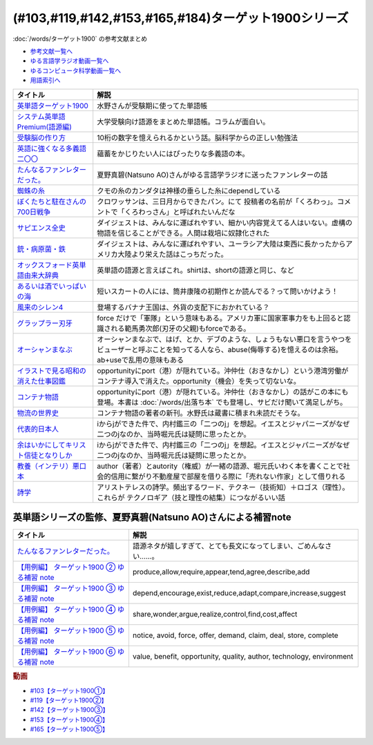 .. _ターゲット1900シリーズ参考文献:

(#103,#119,#142,#153,#165,#184)ターゲット1900シリーズ
======================================================================================================

:doc:`/words/ターゲット1900` の参考文献まとめ

* `参考文献一覧へ </reference/>`_ 
* `ゆる言語学ラジオ動画一覧へ </videos/yurugengo_radio_list.html>`_ 
* `ゆるコンピュータ科学動画一覧へ </videos/yurucomputer_radio_list.html>`_ 
* `用語索引へ </genindex.html>`_ 

.. raw:: html

  <!--英単語ターゲット1900--><a href="https://www.amazon.co.jp/%E8%8B%B1%E5%8D%98%E8%AA%9E%E3%82%BF%E3%83%BC%E3%82%B2%E3%83%83%E3%83%881900-6%E8%A8%82%E7%89%88-%E5%A4%A7%E5%AD%A6JUKEN%E6%96%B0%E6%9B%B8-%E3%82%BF%E3%83%BC%E3%82%B2%E3%83%83%E3%83%88%E7%B7%A8%E9%9B%86%E9%83%A8/dp/4010346469?crid=OA75QELLP43V&keywords=%E3%82%BF%E3%83%BC%E3%82%B2%E3%83%83%E3%83%881900&qid=1646123379&sprefix=%E3%82%BF%E3%83%BC%E3%82%B2%E3%83%83%E3%83%88%2Caps%2C171&sr=8-1&linkCode=li1&tag=takaoutputblo-22&linkId=6e4e053296afd851b7ac5b5a390f7762&language=ja_JP&ref_=as_li_ss_il" target="_blank"><img border="0" src="//ws-fe.amazon-adsystem.com/widgets/q?_encoding=UTF8&ASIN=4010346469&Format=_SL110_&ID=AsinImage&MarketPlace=JP&ServiceVersion=20070822&WS=1&tag=takaoutputblo-22&language=ja_JP" ></a><img src="https://ir-jp.amazon-adsystem.com/e/ir?t=takaoutputblo-22&language=ja_JP&l=li1&o=9&a=4010346469" width="1" height="1" border="0" alt="" style="border:none !important; margin:0px !important;" />
  <!--システム英単語Premium(語源編)--><a href="https://www.amazon.co.jp/%E3%82%B7%E3%82%B9%E3%83%86%E3%83%A0%E8%8B%B1%E5%8D%98%E8%AA%9E-Premium-%E8%AA%9E%E6%BA%90%E7%B7%A8-%E9%9C%9C-%E5%BA%B7%E5%8F%B8/dp/4796110984?crid=2UEE6O3DAAEU&keywords=%E3%82%B7%E3%82%B9%E3%83%86%E3%83%A0%E8%8B%B1%E5%8D%98%E8%AA%9Epremium+%E8%AA%9E%E6%BA%90%E7%B7%A8&qid=1646123436&sprefix=%E3%82%B7%E3%82%B9%E3%83%86%E3%83%A0%E8%8B%B1%E5%8D%98%E8%AA%9Ep%2Caps%2C196&sr=8-1&linkCode=li1&tag=takaoutputblo-22&linkId=c5cfd7712995394be39184d42f7d68b7&language=ja_JP&ref_=as_li_ss_il" target="_blank"><img border="0" src="//ws-fe.amazon-adsystem.com/widgets/q?_encoding=UTF8&ASIN=4796110984&Format=_SL110_&ID=AsinImage&MarketPlace=JP&ServiceVersion=20070822&WS=1&tag=takaoutputblo-22&language=ja_JP" ></a><img src="https://ir-jp.amazon-adsystem.com/e/ir?t=takaoutputblo-22&language=ja_JP&l=li1&o=9&a=4796110984" width="1" height="1" border="0" alt="" style="border:none !important; margin:0px !important;" />
  <!--受験脳の作り方--><a href="https://www.amazon.co.jp/dp/4101329222?&linkCode=li1&tag=takaoutputblo-22&linkId=e2f8bc8879faba9d5c26dc90cc158c4c&language=ja_JP&ref_=as_li_ss_il" target="_blank"><img border="0" src="//ws-fe.amazon-adsystem.com/widgets/q?_encoding=UTF8&ASIN=4101329222&Format=_SL110_&ID=AsinImage&MarketPlace=JP&ServiceVersion=20070822&WS=1&tag=takaoutputblo-22&language=ja_JP" ></a><img src="https://ir-jp.amazon-adsystem.com/e/ir?t=takaoutputblo-22&language=ja_JP&l=li1&o=9&a=4101329222" width="1" height="1" border="0" alt="" style="border:none !important; margin:0px !important;" />
  <!--英語に強くなる多義語二〇〇--><a href="https://www.amazon.co.jp/%E8%8B%B1%E8%AA%9E%E3%81%AB%E5%BC%B7%E3%81%8F%E3%81%AA%E3%82%8B%E5%A4%9A%E7%BE%A9%E8%AA%9E%E4%BA%8C%E3%80%87%E3%80%87-%E3%81%A1%E3%81%8F%E3%81%BE%E6%96%B0%E6%9B%B8-%E4%BD%90%E4%B9%85%E9%96%93%E6%B2%BB-ebook/dp/B00LQ5L0Q6?_encoding=UTF8&qid=&sr=&linkCode=li1&tag=takaoutputblo-22&linkId=f6de42bd113662462fe83818b6e340ad&language=ja_JP&ref_=as_li_ss_il" target="_blank"><img border="0" src="//ws-fe.amazon-adsystem.com/widgets/q?_encoding=UTF8&ASIN=B00LQ5L0Q6&Format=_SL110_&ID=AsinImage&MarketPlace=JP&ServiceVersion=20070822&WS=1&tag=takaoutputblo-22&language=ja_JP" ></a><img src="https://ir-jp.amazon-adsystem.com/e/ir?t=takaoutputblo-22&language=ja_JP&l=li1&o=9&a=B00LQ5L0Q6" width="1" height="1" border="0" alt="" style="border:none !important; margin:0px !important;" />
  <!--蜘蛛の糸--><a href="https://amzn.to/3ckPQZJ" target="_blank"><img border="0" src="https://m.media-amazon.com/images/I/610owFTnEsL._AC_UL320_.jpg" width="100"></a>
  <!--ぼくたちと駐在さんの700日戦争--><a href="https://www.amazon.co.jp/%E3%81%BC%E3%81%8F%E3%81%9F%E3%81%A1%E3%81%A8%E9%A7%90%E5%9C%A8%E3%81%95%E3%82%93%E3%81%AE700%E6%97%A5%E6%88%A6%E4%BA%891-%E5%B0%8F%E5%AD%A6%E9%A4%A8%E6%96%87%E5%BA%AB-%E3%83%9E%E3%83%9E%E3%83%81%E3%83%A3%E3%83%AA-ebook/dp/B009QJJRRS?__mk_ja_JP=%E3%82%AB%E3%82%BF%E3%82%AB%E3%83%8A&crid=3AQHX8P36JC0&keywords=%E3%81%BC%E3%81%8F%E3%81%9F%E3%81%A1%E3%81%A8%E9%A7%90%E5%9C%A8%E3%81%95%E3%82%93%E3%81%AE700%E6%97%A5%E6%88%A6%E4%BA%89&qid=1656683279&s=books&sprefix=%E3%81%BC%E3%81%8F%E3%81%9F%E3%81%A1%E3%81%A8%E9%A7%90%E5%9C%A8%E3%81%95%E3%82%93%E3%81%AE700%E6%97%A5%E6%88%A6%E4%BA%89%2Cstripbooks%2C464&sr=1-1&linkCode=li1&tag=takaoutputblo-22&linkId=d59cc0de2cde7ec6d29c90871d08bdf9&language=ja_JP&ref_=as_li_ss_il" target="_blank"><img border="0" src="//ws-fe.amazon-adsystem.com/widgets/q?_encoding=UTF8&ASIN=B009QJJRRS&Format=_SL110_&ID=AsinImage&MarketPlace=JP&ServiceVersion=20070822&WS=1&tag=takaoutputblo-22&language=ja_JP" ></a><img src="https://ir-jp.amazon-adsystem.com/e/ir?t=takaoutputblo-22&language=ja_JP&l=li1&o=9&a=B009QJJRRS" width="1" height="1" border="0" alt="" style="border:none !important; margin:0px !important;" />
  <!--サピエンス全史--><a href="https://www.amazon.co.jp/%E3%82%B5%E3%83%94%E3%82%A8%E3%83%B3%E3%82%B9%E5%85%A8%E5%8F%B2%EF%BC%88%E4%B8%8A%EF%BC%89-%E6%96%87%E6%98%8E%E3%81%AE%E6%A7%8B%E9%80%A0%E3%81%A8%E4%BA%BA%E9%A1%9E%E3%81%AE%E5%B9%B8%E7%A6%8F-%E3%82%B5%E3%83%94%E3%82%A8%E3%83%B3%E3%82%B9%E5%85%A8%E5%8F%B2-%E6%96%87%E6%98%8E%E3%81%AE%E6%A7%8B%E9%80%A0%E3%81%A8%E4%BA%BA%E9%A1%9E%E3%81%AE%E5%B9%B8%E7%A6%8F-%E3%83%A6%E3%83%B4%E3%82%A1%E3%83%AB%E3%83%BB%E3%83%8E%E3%82%A2%E3%83%BB%E3%83%8F%E3%83%A9%E3%83%AA-ebook/dp/B01LW7JZLC?__mk_ja_JP=%E3%82%AB%E3%82%BF%E3%82%AB%E3%83%8A&crid=219Y6K6219QSV&keywords=%E3%82%B5%E3%83%94%E3%82%A8%E3%83%B3%E3%82%B9%E5%85%A8%E5%8F%B2&qid=1656683676&s=books&sprefix=%E3%82%B5%E3%83%94%E3%82%A8%E3%83%B3%E3%82%B9%E5%85%A8%E5%8F%B2%2Cstripbooks%2C185&sr=1-1&linkCode=li1&tag=takaoutputblo-22&linkId=997d37174e7ba82b654186374f60ee46&language=ja_JP&ref_=as_li_ss_il" target="_blank"><img border="0" src="//ws-fe.amazon-adsystem.com/widgets/q?_encoding=UTF8&ASIN=B01LW7JZLC&Format=_SL110_&ID=AsinImage&MarketPlace=JP&ServiceVersion=20070822&WS=1&tag=takaoutputblo-22&language=ja_JP" ></a><img src="https://ir-jp.amazon-adsystem.com/e/ir?t=takaoutputblo-22&language=ja_JP&l=li1&o=9&a=B01LW7JZLC" width="1" height="1" border="0" alt="" style="border:none !important; margin:0px !important;" />
  <!--銃・病原菌・鉄--><a href="https://www.amazon.co.jp/%E9%8A%83%E3%83%BB%E7%97%85%E5%8E%9F%E8%8F%8C%E3%83%BB%E9%89%84-%E4%B8%8A%E5%B7%BB-%E3%82%B8%E3%83%A3%E3%83%AC%E3%83%89-%E3%83%80%E3%82%A4%E3%82%A2%E3%83%A2%E3%83%B3%E3%83%89-ebook/dp/B00DNMG8Q2?__mk_ja_JP=%E3%82%AB%E3%82%BF%E3%82%AB%E3%83%8A&crid=3SYLDNB5A613K&keywords=%E9%8A%83%E3%83%BB%E7%97%85%E5%8E%9F%E8%8F%8C%E3%83%BB%E9%89%84&qid=1656683771&s=books&sprefix=%E9%8A%83+%E7%97%85%E5%8E%9F%E8%8F%8C+%E9%89%84%2Cstripbooks%2C151&sr=1-1&linkCode=li1&tag=takaoutputblo-22&linkId=aeb9d7b08d0917f8084491341407a20f&language=ja_JP&ref_=as_li_ss_il" target="_blank"><img border="0" src="//ws-fe.amazon-adsystem.com/widgets/q?_encoding=UTF8&ASIN=B00DNMG8Q2&Format=_SL110_&ID=AsinImage&MarketPlace=JP&ServiceVersion=20070822&WS=1&tag=takaoutputblo-22&language=ja_JP" ></a><img src="https://ir-jp.amazon-adsystem.com/e/ir?t=takaoutputblo-22&language=ja_JP&l=li1&o=9&a=B00DNMG8Q2" width="1" height="1" border="0" alt="" style="border:none !important; margin:0px !important;" />
  <!--風来のシレン4--><a href="https://www.amazon.co.jp/%E3%82%B9%E3%83%91%E3%82%A4%E3%82%AF-%E4%B8%8D%E6%80%9D%E8%AD%B0%E3%81%AE%E3%83%80%E3%83%B3%E3%82%B8%E3%83%A7%E3%83%B3-%E9%A2%A8%E6%9D%A5%E3%81%AE%E3%82%B7%E3%83%AC%E3%83%B34-%E7%A5%9E%E3%81%AE%E7%9C%BC%E3%81%A8%E6%82%AA%E9%AD%94%E3%81%AE%E3%83%98%E3%82%BD/dp/B002R8KR9C?__mk_ja_JP=%E3%82%AB%E3%82%BF%E3%82%AB%E3%83%8A&crid=2LPGM7N2H7AK5&keywords=%E9%A2%A8%E6%9D%A5%E3%81%AE%E3%82%B7%E3%83%AC%E3%83%B3%EF%BC%94&qid=1661270448&sprefix=%E9%A2%A8%E6%9D%A5%E3%81%AE%E3%82%B7%E3%83%AC%E3%83%B34%2Caps%2C135&sr=8-3&linkCode=li1&tag=takaoutputblo-22&linkId=423d61149133de483fc622a599452b2b&language=ja_JP&ref_=as_li_ss_il" target="_blank"><img border="0" src="//ws-fe.amazon-adsystem.com/widgets/q?_encoding=UTF8&ASIN=B002R8KR9C&Format=_SL110_&ID=AsinImage&MarketPlace=JP&ServiceVersion=20070822&WS=1&tag=takaoutputblo-22&language=ja_JP" ></a><img src="https://ir-jp.amazon-adsystem.com/e/ir?t=takaoutputblo-22&language=ja_JP&l=li1&o=9&a=B002R8KR9C" width="1" height="1" border="0" alt="" style="border:none !important; margin:0px !important;" />
  <!--オックスフォード英単語由来大辞典--><a href="https://www.amazon.co.jp/%E3%82%AA%E3%83%83%E3%82%AF%E3%82%B9%E3%83%95%E3%82%A9%E3%83%BC%E3%83%89-%E8%8B%B1%E5%8D%98%E8%AA%9E%E7%94%B1%E6%9D%A5%E5%A4%A7%E8%BE%9E%E5%85%B8-%E3%82%B0%E3%83%AA%E3%83%8B%E3%82%B9%E3%83%BB%E3%83%81%E3%83%A3%E3%83%B3%E3%83%88%E3%83%AC%E3%83%AB/dp/4864980004?__mk_ja_JP=%E3%82%AB%E3%82%BF%E3%82%AB%E3%83%8A&crid=CP0T9DK6329H&keywords=%E3%82%AA%E3%83%83%E3%82%AF%E3%82%B9%E3%83%95%E3%82%A9%E3%83%BC%E3%83%89%E8%8B%B1%E5%8D%98%E8%AA%9E%E7%94%B1%E6%9D%A5%E5%A4%A7%E8%BE%9E%E5%85%B8&qid=1660978324&sprefix=%2Caps%2C350&sr=8-1&linkCode=li1&tag=takaoutputblo-22&linkId=4c94824f83db224a8f547bf9af03aca5&language=ja_JP&ref_=as_li_ss_il" target="_blank"><img border="0" src="//ws-fe.amazon-adsystem.com/widgets/q?_encoding=UTF8&ASIN=4864980004&Format=_SL110_&ID=AsinImage&MarketPlace=JP&ServiceVersion=20070822&WS=1&tag=takaoutputblo-22&language=ja_JP" ></a><img src="https://ir-jp.amazon-adsystem.com/e/ir?t=takaoutputblo-22&language=ja_JP&l=li1&o=9&a=4864980004" width="1" height="1" border="0" alt="" style="border:none !important; margin:0px !important;" />
  <!--あるいは酒でいっぱいの海--><a href="https://www.amazon.co.jp/%E3%81%82%E3%82%8B%E3%81%84%E3%81%AF%E9%85%92%E3%81%A7%E3%81%84%E3%81%A3%E3%81%B1%E3%81%84%E3%81%AE%E6%B5%B7-%E9%9B%86%E8%8B%B1%E7%A4%BE%E6%96%87%E5%BA%AB-%E7%AD%92%E4%BA%95-%E5%BA%B7%E9%9A%86/dp/4087502236?&linkCode=li1&tag=takaoutputblo-22&linkId=c612f7660065f09f24a47e5d19f4ce85&language=ja_JP&ref_=as_li_ss_il" target="_blank"><img border="0" src="//ws-fe.amazon-adsystem.com/widgets/q?_encoding=UTF8&ASIN=4087502236&Format=_SL110_&ID=AsinImage&MarketPlace=JP&ServiceVersion=20070822&WS=1&tag=takaoutputblo-22&language=ja_JP" ></a><img src="https://ir-jp.amazon-adsystem.com/e/ir?t=takaoutputblo-22&language=ja_JP&l=li1&o=9&a=4087502236" width="1" height="1" border="0" alt="" style="border:none !important; margin:0px !important;" />
  <!--グラップラー刃牙--><a href="https://www.amazon.co.jp/%E3%82%B0%E3%83%A9%E3%83%83%E3%83%97%E3%83%A9%E3%83%BC%E5%88%83%E7%89%99-1-%E5%B0%91%E5%B9%B4%E3%83%81%E3%83%A3%E3%83%B3%E3%83%94%E3%82%AA%E3%83%B3%E3%83%BB%E3%82%B3%E3%83%9F%E3%83%83%E3%82%AF%E3%82%B9-%E6%9D%BF%E5%9E%A3%E6%81%B5%E4%BB%8B-ebook/dp/B00AQY7IFK?__mk_ja_JP=%E3%82%AB%E3%82%BF%E3%82%AB%E3%83%8A&crid=15MBW9G354UI9&keywords=%E3%82%B0%E3%83%A9%E3%83%83%E3%83%97%E3%83%A9%E3%83%BC%E5%88%83%E7%89%99&qid=1663418242&sprefix=%E3%82%B0%E3%83%A9%E3%83%83%E3%83%97%E3%83%A9%E3%83%BC%E5%88%83%E7%89%99%2Caps%2C235&sr=8-1&linkCode=li1&tag=takaoutputblo-22&linkId=a4efb36293b74fadf59166f942a4486f&language=ja_JP&ref_=as_li_ss_il" target="_blank"><img border="0" src="//ws-fe.amazon-adsystem.com/widgets/q?_encoding=UTF8&ASIN=B00AQY7IFK&Format=_SL110_&ID=AsinImage&MarketPlace=JP&ServiceVersion=20070822&WS=1&tag=takaoutputblo-22&language=ja_JP" ></a><img src="https://ir-jp.amazon-adsystem.com/e/ir?t=takaoutputblo-22&language=ja_JP&l=li1&o=9&a=B00AQY7IFK" width="1" height="1" border="0" alt="" style="border:none !important; margin:0px !important;" />
  <!--オーシャンまなぶ--><a href="https://www.amazon.co.jp/001%E8%A9%B1-%E3%82%AA%E3%83%BC%E3%82%B7%E3%83%A3%E3%83%B3%E3%81%BE%E3%81%AA%E3%81%B6-%E6%88%B8%E5%A1%9A%E3%81%9F%E3%81%8F%E3%81%99-ebook/dp/B07FBK15DC?__mk_ja_JP=%E3%82%AB%E3%82%BF%E3%82%AB%E3%83%8A&keywords=%E3%82%AA%E3%83%BC%E3%82%B7%E3%83%A3%E3%83%B3%E3%81%BE%E3%81%AA%E3%81%B6&qid=1663419144&sr=8-1&linkCode=li1&tag=takaoutputblo-22&linkId=fe5f69826e3a5855de05891cda39ae24&language=ja_JP&ref_=as_li_ss_il" target="_blank"><img border="0" src="//ws-fe.amazon-adsystem.com/widgets/q?_encoding=UTF8&ASIN=B07FBK15DC&Format=_SL110_&ID=AsinImage&MarketPlace=JP&ServiceVersion=20070822&WS=1&tag=takaoutputblo-22&language=ja_JP" ></a><img src="https://ir-jp.amazon-adsystem.com/e/ir?t=takaoutputblo-22&language=ja_JP&l=li1&o=9&a=B07FBK15DC" width="1" height="1" border="0" alt="" style="border:none !important; margin:0px !important;" />
  <!--イラストで見る昭和の消えた仕事図鑑--><a href="https://www.amazon.co.jp/%E3%82%A4%E3%83%A9%E3%82%B9%E3%83%88%E3%81%A7%E8%A6%8B%E3%82%8B%E6%98%AD%E5%92%8C%E3%81%AE%E6%B6%88%E3%81%88%E3%81%9F%E4%BB%95%E4%BA%8B%E5%9B%B3%E9%91%91-%E8%A7%92%E5%B7%9D%E3%82%BD%E3%83%95%E3%82%A3%E3%82%A2%E6%96%87%E5%BA%AB-%E6%BE%A4%E5%AE%AE-%E5%84%AA/dp/4044004986?__mk_ja_JP=%E3%82%AB%E3%82%BF%E3%82%AB%E3%83%8A&keywords=%E3%82%A4%E3%83%A9%E3%82%B9%E3%83%88%E3%81%A7%E8%A6%8B%E3%82%8B%E6%98%AD%E5%92%8C%E3%81%AE%E6%B6%88%E3%81%88%E3%81%9F%E4%BB%95%E4%BA%8B%E5%9B%B3%E9%91%91&qid=1669548288&qu=eyJxc2MiOiIwLjk3IiwicXNhIjoiMC40OCIsInFzcCI6IjAuNjgifQ%3D%3D&sr=8-1&linkCode=li1&tag=takaoutputblo-22&linkId=825e0c9f622014175e8a7a6cde99f2f3&language=ja_JP&ref_=as_li_ss_il" target="_blank"><img border="0" src="//ws-fe.amazon-adsystem.com/widgets/q?_encoding=UTF8&ASIN=4044004986&Format=_SL110_&ID=AsinImage&MarketPlace=JP&ServiceVersion=20070822&WS=1&tag=takaoutputblo-22&language=ja_JP" ></a><img src="https://ir-jp.amazon-adsystem.com/e/ir?t=takaoutputblo-22&language=ja_JP&l=li1&o=9&a=4044004986" width="1" height="1" border="0" alt="" style="border:none !important; margin:0px !important;" />
  <!--コンテナ物語--><a href="https://www.amazon.co.jp/%E3%82%B3%E3%83%B3%E3%83%86%E3%83%8A%E7%89%A9%E8%AA%9E-%E4%B8%96%E7%95%8C%E3%82%92%E5%A4%89%E3%81%88%E3%81%9F%E3%81%AE%E3%81%AF%E3%80%8C%E7%AE%B1%E3%80%8D%E3%81%AE%E7%99%BA%E6%98%8E%E3%81%A0%E3%81%A3%E3%81%9F-%E5%A2%97%E8%A3%9C%E6%94%B9%E8%A8%82%E7%89%88-%E3%83%9E%E3%83%AB%E3%82%AF%E3%83%BB%E3%83%AC%E3%83%93%E3%83%B3%E3%82%BD%E3%83%B3-ebook/dp/B07Z4DNFG7?__mk_ja_JP=%E3%82%AB%E3%82%BF%E3%82%AB%E3%83%8A&crid=2RPNOMVPUHWPB&keywords=%E3%82%B3%E3%83%B3%E3%83%86%E3%83%8A%E7%89%A9%E8%AA%9E&qid=1669548362&qu=eyJxc2MiOiIyLjMwIiwicXNhIjoiMS43MSIsInFzcCI6IjEuNTgifQ%3D%3D&sprefix=%E8%A9%A9%E5%AD%A6%2Caps%2C204&sr=8-1&linkCode=li1&tag=takaoutputblo-22&linkId=32b90356ba96cf189cb853e8a08dd8bc&language=ja_JP&ref_=as_li_ss_il" target="_blank"><img border="0" src="//ws-fe.amazon-adsystem.com/widgets/q?_encoding=UTF8&ASIN=B07Z4DNFG7&Format=_SL110_&ID=AsinImage&MarketPlace=JP&ServiceVersion=20070822&WS=1&tag=takaoutputblo-22&language=ja_JP" ></a><img src="https://ir-jp.amazon-adsystem.com/e/ir?t=takaoutputblo-22&language=ja_JP&l=li1&o=9&a=B07Z4DNFG7" width="1" height="1" border="0" alt="" style="border:none !important; margin:0px !important;" />
  <!--代表的日本人--><a href="https://www.amazon.co.jp/%E4%BB%A3%E8%A1%A8%E7%9A%84%E6%97%A5%E6%9C%AC%E4%BA%BA-%E5%B2%A9%E6%B3%A2%E6%96%87%E5%BA%AB-%E5%86%85%E6%9D%91-%E9%91%91%E4%B8%89-ebook/dp/B00QT9X8XM?keywords=%E4%BB%A3%E8%A1%A8%E7%9A%84%E6%97%A5%E6%9C%AC%E4%BA%BA&qid=1670642221&s=digital-text&sprefix=%E4%BB%A3%E8%A1%A8%E7%9A%84%2Cdigital-text%2C214&sr=1-1&linkCode=li1&tag=takaoutputblo-22&linkId=8d4d86ca4ebded87776244fa998bf067&language=ja_JP&ref_=as_li_ss_il" target="_blank"><img border="0" src="//ws-fe.amazon-adsystem.com/widgets/q?_encoding=UTF8&ASIN=B00QT9X8XM&Format=_SL110_&ID=AsinImage&MarketPlace=JP&ServiceVersion=20070822&WS=1&tag=takaoutputblo-22&language=ja_JP" ></a><img src="https://ir-jp.amazon-adsystem.com/e/ir?t=takaoutputblo-22&language=ja_JP&l=li1&o=9&a=B00QT9X8XM" width="1" height="1" border="0" alt="" style="border:none !important; margin:0px !important;" />
  <!--余はいかにしてキリスト信徒となりしか--><a href="https://www.amazon.co.jp/%E4%BD%99%E3%81%AF%E3%81%84%E3%81%8B%E3%81%AB%E3%81%97%E3%81%A6%E3%82%AD%E3%83%AA%E3%82%B9%E3%83%88%E4%BF%A1%E5%BE%92%E3%81%A8%E3%81%AA%E3%82%8A%E3%81%97%E3%81%8B-%E5%B2%A9%E6%B3%A2%E6%96%87%E5%BA%AB-%E5%86%85%E6%9D%91-%E9%91%91%E4%B8%89/dp/4003815122?__mk_ja_JP=%E3%82%AB%E3%82%BF%E3%82%AB%E3%83%8A&crid=38NHG7JOPGW31&keywords=%E4%BD%99%E3%81%AF%E3%81%84%E3%81%8B%E3%81%AB%E3%81%97%E3%81%A6%E3%82%AD%E3%83%AA%E3%82%B9%E3%83%88%E4%BF%A1%E5%BE%92%E3%81%AB%E3%81%AA%E3%82%8A%E3%81%97%E3%81%8B&qid=1669547399&qu=eyJxc2MiOiIwLjgyIiwicXNhIjoiMC4wMCIsInFzcCI6IjAuMDAifQ%3D%3D&sprefix=%E4%BD%99%E3%81%AF%E3%81%84%E3%81%8B%E3%81%AB%E3%81%97%E3%81%A6%E3%82%AD%E3%83%AA%E3%82%B9%E3%83%88%E4%BF%A1%E5%BE%92%E3%81%AB%E3%81%AA%E3%82%8A%E3%81%97%E3%81%8B%2Caps%2C203&sr=8-1&linkCode=li1&tag=takaoutputblo-22&linkId=25ac1bca73312cfc8ef65f52cf9a8070&language=ja_JP&ref_=as_li_ss_il" target="_blank"><img border="0" src="//ws-fe.amazon-adsystem.com/widgets/q?_encoding=UTF8&ASIN=4003815122&Format=_SL110_&ID=AsinImage&MarketPlace=JP&ServiceVersion=20070822&WS=1&tag=takaoutputblo-22&language=ja_JP" ></a><img src="https://ir-jp.amazon-adsystem.com/e/ir?t=takaoutputblo-22&language=ja_JP&l=li1&o=9&a=4003815122" width="1" height="1" border="0" alt="" style="border:none !important; margin:0px !important;" />
  <!--教養（インテリ）悪口本--><a href="https://www.amazon.co.jp/%E6%95%99%E9%A4%8A%EF%BC%88%E3%82%A4%E3%83%B3%E3%83%86%E3%83%AA%EF%BC%89%E6%82%AA%E5%8F%A3%E6%9C%AC-%E5%A0%80%E5%85%83-%E8%A6%8B-ebook/dp/B09NBJBK11?__mk_ja_JP=%E3%82%AB%E3%82%BF%E3%82%AB%E3%83%8A&crid=3OAZDBIEL2AW3&keywords=%E6%95%99%E9%A4%8A%E6%82%AA%E5%8F%A3%E6%9C%AC&qid=1669547747&qu=eyJxc2MiOiIxLjUwIiwicXNhIjoiMS4yMCIsInFzcCI6IjEuMDUifQ%3D%3D&sprefix=%E6%95%99%E9%A4%8A%E6%82%AA%E5%8F%A3%E6%9C%AC%2Caps%2C704&sr=8-1&linkCode=li1&tag=takaoutputblo-22&linkId=6493150821cd08aab20274912fb58da4&language=ja_JP&ref_=as_li_ss_il" target="_blank"><img border="0" src="//ws-fe.amazon-adsystem.com/widgets/q?_encoding=UTF8&ASIN=B09NBJBK11&Format=_SL110_&ID=AsinImage&MarketPlace=JP&ServiceVersion=20070822&WS=1&tag=takaoutputblo-22&language=ja_JP" ></a><img src="https://ir-jp.amazon-adsystem.com/e/ir?t=takaoutputblo-22&language=ja_JP&l=li1&o=9&a=B09NBJBK11" width="1" height="1" border="0" alt="" style="border:none !important; margin:0px !important;" />
  <!--詩学--><a href="https://www.amazon.co.jp/%E8%A9%A9%E5%AD%A6-%E5%85%89%E6%96%87%E7%A4%BE%E5%8F%A4%E5%85%B8%E6%96%B0%E8%A8%B3%E6%96%87%E5%BA%AB-%E3%82%A2%E3%83%AA%E3%82%B9%E3%83%88%E3%83%86%E3%83%AC%E3%82%B9/dp/4334753973?__mk_ja_JP=%E3%82%AB%E3%82%BF%E3%82%AB%E3%83%8A&crid=1S587CTYZ1Y6Z&keywords=%E8%A9%A9%E5%AD%A6&qid=1669547872&qu=eyJxc2MiOiIzLjE2IiwicXNhIjoiMi44NCIsInFzcCI6IjIuMDMifQ%3D%3D&sprefix=%E8%A9%A9%E5%AD%A6%2Caps%2C342&sr=8-1&linkCode=li1&tag=takaoutputblo-22&linkId=fb12c449ebc8afbdfddf4f47391df7b1&language=ja_JP&ref_=as_li_ss_il" target="_blank"><img border="0" src="//ws-fe.amazon-adsystem.com/widgets/q?_encoding=UTF8&ASIN=4334753973&Format=_SL110_&ID=AsinImage&MarketPlace=JP&ServiceVersion=20070822&WS=1&tag=takaoutputblo-22&language=ja_JP" ></a><img src="https://ir-jp.amazon-adsystem.com/e/ir?t=takaoutputblo-22&language=ja_JP&l=li1&o=9&a=4334753973" width="1" height="1" border="0" alt="" style="border:none !important; margin:0px !important;" />
  <!--物流の世界史--><a href="https://www.amazon.co.jp/%E7%89%A9%E6%B5%81%E3%81%AE%E4%B8%96%E7%95%8C%E5%8F%B2%E2%80%95%E2%80%95%E3%82%B0%E3%83%AD%E3%83%BC%E3%83%90%E3%83%AB%E5%8C%96%E3%81%AE%E4%B8%BB%E5%BD%B9%E3%81%AF%E3%80%81%E3%81%A9%E3%81%AE%E3%82%88%E3%81%86%E3%81%AB%E3%80%8C%E3%83%A2%E3%83%8E%E3%80%8D%E3%81%8B%E3%82%89%E3%80%8C%E6%83%85%E5%A0%B1%E3%80%8D%E3%81%AB%E3%81%AA%E3%81%A3%E3%81%9F%E3%81%AE%E3%81%8B%EF%BC%9F-%E3%83%9E%E3%83%AB%E3%82%AF%E3%83%BB%E3%83%AC%E3%83%B4%E3%82%A3%E3%83%B3%E3%82%BD%E3%83%B3-ebook/dp/B09NVG2G5V?pd_rd_w=yYoWx&content-id=amzn1.sym.337d2f80-9540-40ce-bfd5-1d1e89aa413b&pf_rd_p=337d2f80-9540-40ce-bfd5-1d1e89aa413b&pf_rd_r=3625HWFECNC598HGQX5F&pd_rd_wg=WEfRc&pd_rd_r=eec8a0e5-9a5c-4afd-a8d7-d471415fe7e5&pd_rd_i=B09NVG2G5V&psc=1&linkCode=li1&tag=takaoutputblo-22&linkId=b4c2b1945b7e95e14f2bfc249f152852&language=ja_JP&ref_=as_li_ss_il" target="_blank"><img border="0" src="//ws-fe.amazon-adsystem.com/widgets/q?_encoding=UTF8&ASIN=B09NVG2G5V&Format=_SL110_&ID=AsinImage&MarketPlace=JP&ServiceVersion=20070822&WS=1&tag=takaoutputblo-22&language=ja_JP" ></a><img src="https://ir-jp.amazon-adsystem.com/e/ir?t=takaoutputblo-22&language=ja_JP&l=li1&o=9&a=B09NVG2G5V" width="1" height="1" border="0" alt="" style="border:none !important; margin:0px !important;" />

+-----------------------------------------+---------------------------------------------------------------------------------------------------------------------------------------------------------------------------+
|                タイトル                 |                                                                                   解説                                                                                    |
+=========================================+===========================================================================================================================================================================+
| `英単語ターゲット1900`_                 | 水野さんが受験期に使ってた単語帳                                                                                                                                          |
+-----------------------------------------+---------------------------------------------------------------------------------------------------------------------------------------------------------------------------+
| `システム英単語Premium(語源編)`_        | 大学受験向け語源をまとめた単語帳。コラムが面白い。                                                                                                                        |
+-----------------------------------------+---------------------------------------------------------------------------------------------------------------------------------------------------------------------------+
| `受験脳の作り方`_                       | 10桁の数字を憶えられるかという話。脳科学からの正しい勉強法                                                                                                                |
+-----------------------------------------+---------------------------------------------------------------------------------------------------------------------------------------------------------------------------+
| `英語に強くなる多義語二〇〇`_           | 蘊蓄をかじりたい人にはぴったりな多義語の本。                                                                                                                              |
+-----------------------------------------+---------------------------------------------------------------------------------------------------------------------------------------------------------------------------+
| `たんなるファンレターだった。`_         | 夏野真碧(Natsuno AO)さんがゆる言語学ラジオに送ったファンレターの話                                                                                                        |
+-----------------------------------------+---------------------------------------------------------------------------------------------------------------------------------------------------------------------------+
| `蜘蛛の糸`_                             | クモの糸のカンダタは神様の垂らした糸にdependしている                                                                                                                      |
+-----------------------------------------+---------------------------------------------------------------------------------------------------------------------------------------------------------------------------+
| `ぼくたちと駐在さんの700日戦争`_        | クロワッサンは、三日月からできたパン。にて 投稿者の名前が「くろわっ」。コメントで「くろわっさん」と呼ばれたいんだな                                                       |
+-----------------------------------------+---------------------------------------------------------------------------------------------------------------------------------------------------------------------------+
| `サピエンス全史`_                       | ダイジェストは、みんなに運ばれやすい、細かい内容覚えてる人はいない。虚構の物語を信じることができる。人間は栽培に奴隷化された                                              |
+-----------------------------------------+---------------------------------------------------------------------------------------------------------------------------------------------------------------------------+
| `銃・病原菌・鉄`_                       | ダイジェストは、みんなに運ばれやすい、ユーラシア大陸は東西に長かったからアメリカ大陸より栄えた話はこっちだった。                                                          |
+-----------------------------------------+---------------------------------------------------------------------------------------------------------------------------------------------------------------------------+
| `オックスフォード英単語由来大辞典`_     | 英単語の語源と言えばこれ。shirtは、shortの語源と同じ、など                                                                                                                |
+-----------------------------------------+---------------------------------------------------------------------------------------------------------------------------------------------------------------------------+
| `あるいは酒でいっぱいの海`_             | 短いスカートの人には、筒井康隆の初期作とか読んでる？って問いかけよう！                                                                                                    |
+-----------------------------------------+---------------------------------------------------------------------------------------------------------------------------------------------------------------------------+
| `風来のシレン4`_                        | 登場するバナナ王国は、外貨の支配下におかれている？                                                                                                                        |
+-----------------------------------------+---------------------------------------------------------------------------------------------------------------------------------------------------------------------------+
| `グラップラー刃牙`_                     | force だけで「軍隊」という意味もある。アメリカ軍に国家軍事力をも上回ると認識される範馬勇次郎(刃牙の父親)もforceである。                                                   |
+-----------------------------------------+---------------------------------------------------------------------------------------------------------------------------------------------------------------------------+
| `オーシャンまなぶ`_                     | オーシャンまなぶで、はげ、とか、デブのような、しょうもない悪口を言うやつをビューザーと呼ぶことを知ってる人なら、abuse(侮辱する)を憶えるのは余裕。ab+useで乱用の意味もある |
+-----------------------------------------+---------------------------------------------------------------------------------------------------------------------------------------------------------------------------+
| `イラストで見る昭和の消えた仕事図鑑`_   | opportunityにport（港）が隠れている。沖仲仕（おきなかし）という港湾労働がコンテナ導入で消えた。opportunity（機会）を失って切ないな。                                      |
+-----------------------------------------+---------------------------------------------------------------------------------------------------------------------------------------------------------------------------+
| `コンテナ物語`_                         | opportunityにport（港）が隠れている。沖仲仕（おきなかし）の話がこの本にも登場。本書は :doc:`/words/出落ち本` でも登場し、サビだけ聞いて満足しがち。                       |
+-----------------------------------------+---------------------------------------------------------------------------------------------------------------------------------------------------------------------------+
| `物流の世界史`_                         | コンテナ物語の著者の新刊。水野氏は蔵書に積まれ未読だそうな。                                                                                                              |
+-----------------------------------------+---------------------------------------------------------------------------------------------------------------------------------------------------------------------------+
| `代表的日本人`_                         | iからjができた件で、内村鑑三の「二つのj」を想起。イエスとジャパニーズがなぜ二つのjなのか、当時堀元氏は疑問に思ったとか。                                                  |
+-----------------------------------------+---------------------------------------------------------------------------------------------------------------------------------------------------------------------------+
| `余はいかにしてキリスト信徒となりしか`_ | iからjができた件で、内村鑑三の「二つのj」を想起。イエスとジャパニーズがなぜ二つのjなのか、当時堀元氏は疑問に思ったとか。                                                  |
+-----------------------------------------+---------------------------------------------------------------------------------------------------------------------------------------------------------------------------+
| `教養（インテリ）悪口本`_               | author（著者）とautority（権威）が一緒の語源、堀元氏いわく本を書くことで社会的信用に繋がり不動産屋で部屋を借りる際に「売れない作家」として借りれる                        |
+-----------------------------------------+---------------------------------------------------------------------------------------------------------------------------------------------------------------------------+
| `詩学`_                                 | アリストテレスの詩学。頻出するワード、テクネー（技術知）＋ロゴス（理性）。これらが テクノロギア（技と理性の結集）につながるいい話                                         |
+-----------------------------------------+---------------------------------------------------------------------------------------------------------------------------------------------------------------------------+
.. _代表的日本人: https://amzn.to/3FkwYFb
.. _物流の世界史: https://amzn.to/3PcBGt7
.. _詩学: https://amzn.to/3uCuQU3
.. _教養（インテリ）悪口本: https://amzn.to/3iLYB29
.. _余はいかにしてキリスト信徒となりしか: https://amzn.to/3iKk0bT
.. _コンテナ物語: https://amzn.to/3FDjeXc
.. _イラストで見る昭和の消えた仕事図鑑: https://amzn.to/3iSBinb
.. _オーシャンまなぶ: https://amzn.to/3fIiCFr
.. _グラップラー刃牙: https://amzn.to/3EfwVeB
.. _あるいは酒でいっぱいの海: https://amzn.to/3cd4D94
.. _オックスフォード英単語由来大辞典: https://amzn.to/3Cp7x5c
.. _風来のシレン4: https://amzn.to/3T60Tad

英単語シリーズの監修、夏野真碧(Natsuno AO)さんによる補習note 
----------------------------------------------------------------------------------------------------
.. raw:: html

  <!--たんなるファンレターだった。--><a href="https://note.com/natsuno_ao/n/n5c1f3ebe4a86" target="_blank"><img border="0" src="https://assets.st-note.com/img/1650558710299-pWkC2PLYTU.png?width=800" width="100"></a>
  <a href="https://note.com/natsuno_ao/n/n2bb3a18df9d3" target="_blank"><img border="0" src="https://assets.st-note.com/img/1650031910161-Rqa9AXoHWq.png?width=2000&height=2000&fit=bounds&format=jpg&quality=85" width="100"></a>
  <!--【用例編】 ターゲット1900 ③ ゆる補習 note--><a href="https://note.com/natsuno_ao/n/n88df1e208c4a" target="_blank"><img border="0" src="https://assets.st-note.com/img/1656926213895-nWYKas2WBz.png" width="100"></a>
  <!--【用例編】 ターゲット1900 ④ ゆる補習 note--><a href="https://note.com/natsuno_ao/n/n2c1919a582d2" target="_blank"><img border="0" src="https://upload.wikimedia.org/wikipedia/commons/1/10/Parliamentary_archives.jpg" width="100"></a>
  <!--【用例編】 ターゲット1900 ⑤ ゆる補習 note--><a href="https://note.com/natsuno_ao/n/n2ea104a1ee06" target="_blank"><img border="0" src="https://assets.st-note.com/img/1664606047664-hFeRzUsLSd.jpg?width=800" width="100"></a>
  <!--【用例編】 ターゲット1900 ⑥ ゆる補習 note--><a href="https://note.com/natsuno_ao/n/n2f96b4667bb2" target="_blank"><img border="0" src="https://assets.st-note.com/production/uploads/images/89518811/rectangle_large_type_2_3a04ef2d6b4d16b22797ebcf537a5433.png?width=800" width="75"></a>

+----------------------------------------------+-----------------------------------------------------------------------+
|                   タイトル                   |                                 解説                                  |
+==============================================+=======================================================================+
| `たんなるファンレターだった。`_              | 語源ネタが嬉しすぎて、とても長文になってしまい、ごめんなさい……。      |
+----------------------------------------------+-----------------------------------------------------------------------+
| `【用例編】 ターゲット1900 ② ゆる補習 note`_ | produce,allow,require,appear,tend,agree,describe,add                  |
+----------------------------------------------+-----------------------------------------------------------------------+
| `【用例編】 ターゲット1900 ③ ゆる補習 note`_ | depend,encourage,exist,reduce,adapt,compare,increase,suggest          |
+----------------------------------------------+-----------------------------------------------------------------------+
| `【用例編】 ターゲット1900 ④ ゆる補習 note`_ | share,wonder,argue,realize,control,find,cost,affect                   |
+----------------------------------------------+-----------------------------------------------------------------------+
| `【用例編】 ターゲット1900 ⑤ ゆる補習 note`_ | notice, avoid, force, offer, demand, claim, deal, store, complete     |
+----------------------------------------------+-----------------------------------------------------------------------+
| `【用例編】 ターゲット1900 ⑥ ゆる補習 note`_ | value, benefit, opportunity, quality, author, technology, environment |
+----------------------------------------------+-----------------------------------------------------------------------+
.. _【用例編】 ターゲット1900 ⑥ ゆる補習 note: https://note.com/natsuno_ao/n/n2f96b4667bb2
.. _【用例編】 ターゲット1900 ⑤ ゆる補習 note: https://note.com/natsuno_ao/n/n2ea104a1ee06
.. _たんなるファンレターだった。: https://note.com/natsuno_ao/n/n5c1f3ebe4a86
.. _【用例編】 ターゲット1900 ④ ゆる補習 note: https://note.com/natsuno_ao/n/n2c1919a582d2
.. _【用例編】 ターゲット1900 ③ ゆる補習 note: https://note.com/natsuno_ao/n/n88df1e208c4a
.. _銃・病原菌・鉄: https://amzn.to/3OhagQp
.. _サピエンス全史: https://amzn.to/3aEwgHy
.. _ぼくたちと駐在さんの700日戦争: https://amzn.to/3z4v8oP
.. _蜘蛛の糸: https://amzn.to/3ckPQZJ
.. _たんなるファンレターだった。: https://note.com/natsuno_ao/n/n5c1f3ebe4a86
.. _【用例編】 ターゲット1900 ② ゆる補習 note: https://note.com/natsuno_ao/n/n2bb3a18df9d3
.. _英語に強くなる多義語二〇〇: https://amzn.to/3w1wGzD
.. _受験脳の作り方: https://amzn.to/3P4cUuD
.. _システム英単語Premium(語源編): https://amzn.to/3FnkSuu
.. _英単語ターゲット1900: https://amzn.to/3P4c0OL

.. rubric:: 動画
* `#103【ターゲット1900①】`_
* `#119【ターゲット1900②】`_
* `#142【ターゲット1900③】`_
* `#153【ターゲット1900④】`_
* `#165【ターゲット1900⑤】`_

.. _#103【ターゲット1900①】: https://www.youtube.com/watch?v=RERceQyeld0
.. _#119【ターゲット1900②】: https://www.youtube.com/watch?v=AL_XHN39DOk
.. _#142【ターゲット1900③】: https://www.youtube.com/watch?v=bV058jE8RVw
.. _#153【ターゲット1900④】: https://www.youtube.com/watch?v=1nTQkqhZQgI
.. _#165【ターゲット1900⑤】: https://www.youtube.com/watch?v=hU54sOIJFQ8
